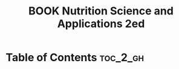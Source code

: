 :PROPERTIES:
:ID:       9CC688D3-4392-42A3-86E0-F19C5A4D68F9
:mtime:    20250903093514
:ctime:    20250903093514
:END:
#+title:BOOK Nutrition Science and Applications 2ed
#+filetags:
* Table of Contents :toc_2_gh:
